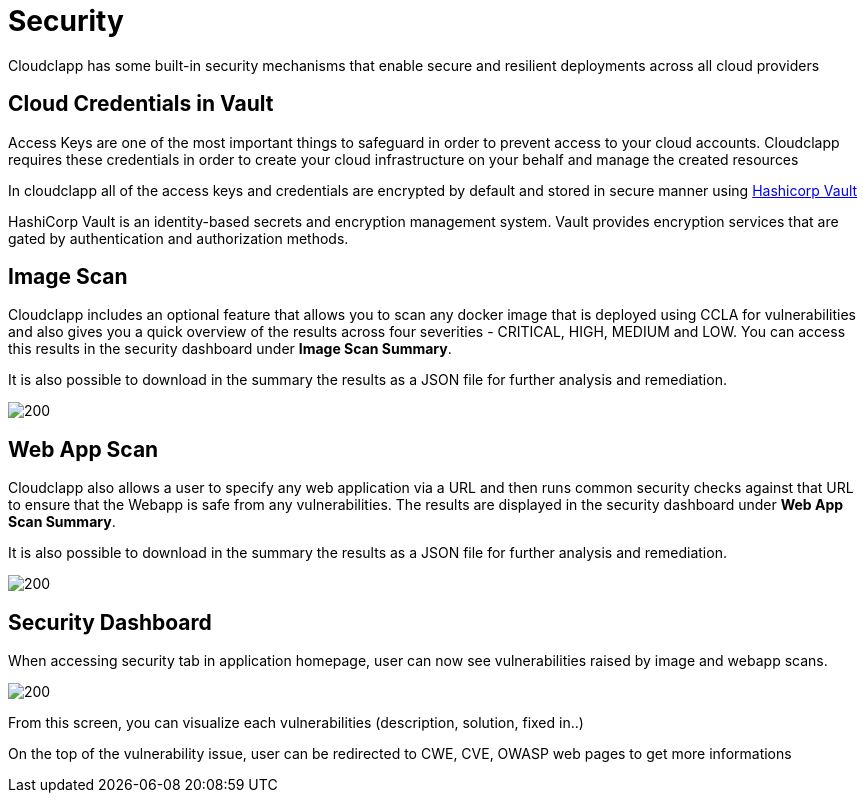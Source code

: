 = Security
ifndef::imagesdir[:imagesdir: images]

Cloudclapp has some built-in security mechanisms that enable secure and resilient deployments across all cloud providers

== Cloud Credentials in Vault

Access Keys are one of the most important things to safeguard in order to prevent access to your cloud accounts. Cloudclapp requires these credentials in order to create your cloud infrastructure on your behalf and manage the created resources

In cloudclapp all of the access keys and credentials are encrypted by default and stored in secure manner using https://www.vaultproject.io/[Hashicorp Vault]

HashiCorp Vault is an identity-based secrets and encryption management system. Vault provides encryption services that are gated by authentication and authorization methods.

== Image Scan

Cloudclapp includes an optional feature that allows you to scan any docker image that is deployed using CCLA for vulnerabilities and also gives you a quick overview of the results across four severities - CRITICAL, HIGH, MEDIUM and LOW. You can access this results in the security dashboard under *Image Scan Summary*.

It is also possible to download in the summary the results as a JSON file for further analysis and remediation.

image:security/Image Scan.png[200]

== Web App Scan

Cloudclapp also allows a user to specify any web application via a URL and then runs common security checks against that URL to ensure that the Webapp is safe from any vulnerabilities. The results are displayed in the security dashboard under *Web App Scan Summary*.

It is also possible to download in the summary the results as a JSON file for further analysis and remediation.

image:security/Web Scan.png[200]

== Security Dashboard

When accessing security tab in application homepage, user can now see vulnerabilities raised by image and webapp scans.

image:security/Security Dashboard.png[200]

From this screen, you can visualize each vulnerabilities (description, solution, fixed in..)

On the top of the vulnerability issue, user can be redirected to CWE, CVE, OWASP web pages to get more informations
